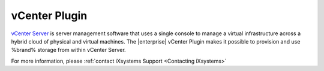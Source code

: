 .. index:: vCenter Plugin
.. _vCenter Plugin:

vCenter Plugin
==============

`vCenter Server <https://www.vmware.com/products/vcenter-server.html>`__
is server management software that uses a single console to manage a
virtual infrastructure across a hybrid cloud of physical and virtual
machines. The |enterprise| vCenter Plugin makes it possible to provision
and use %brand% storage from within vCenter Server.

For more information, please
:ref:`contact iXsystems Support <Contacting iXsystems>`